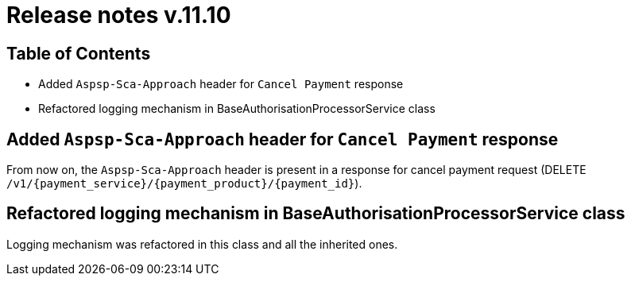 = Release notes v.11.10

== Table of Contents

* Added `Aspsp-Sca-Approach` header for `Cancel Payment` response

* Refactored logging mechanism in BaseAuthorisationProcessorService class

==  Added `Aspsp-Sca-Approach` header for `Cancel Payment` response

From now on, the `Aspsp-Sca-Approach` header is present in a response for cancel payment request (DELETE `/v1/{payment_service}/{payment_product}/{payment_id}`).

== Refactored logging mechanism in BaseAuthorisationProcessorService class

Logging mechanism was refactored in this class and all the inherited ones.
